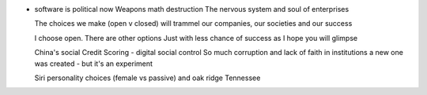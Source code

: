 - software is political now
  Weapons math destruction
  The nervous system and soul of enterprises

  The choices we make (open v closed) will trammel our companies, our societies and our success

  I choose open. There are other options
  Just with less chance of success as I hope you will glimpse

  China's social Credit Scoring - digital social control
  So much corruption and lack of faith in institutions a new one was created - but it's an experiment

  Siri personality choices (female vs passive) and oak ridge Tennessee
